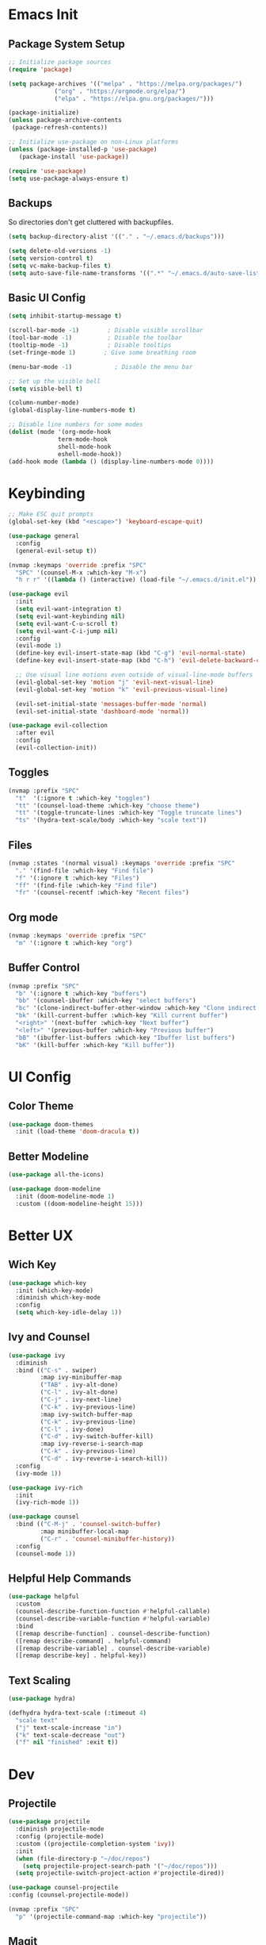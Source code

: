 * Emacs Init

** Package System Setup

#+begin_src emacs-lisp
  ;; Initialize package sources
  (require 'package)

  (setq package-archives '(("melpa" . "https://melpa.org/packages/")
			   ("org" . "https://orgmode.org/elpa/")
			   ("elpa" . "https://elpa.gnu.org/packages/")))

  (package-initialize)
  (unless package-archive-contents
   (package-refresh-contents))
  
  ;; Initialize use-package on non-Linux platforms
  (unless (package-installed-p 'use-package)
     (package-install 'use-package))

  (require 'use-package)
  (setq use-package-always-ensure t)
#+end_src 

** Backups

So directories don't get cluttered with backupfiles.
#+begin_src emacs-lisp
  (setq backup-directory-alist '(("." . "~/.emacs.d/backups")))
#+end_src

#+begin_src emacs-lisp
  (setq delete-old-versions -1)
  (setq version-control t)
  (setq vc-make-backup-files t)
  (setq auto-save-file-name-transforms '((".*" "~/.emacs.d/auto-save-list/" t)))
#+end_src

** Basic UI Config

#+begin_src emacs-lisp
  (setq inhibit-startup-message t)

  (scroll-bar-mode -1)        ; Disable visible scrollbar
  (tool-bar-mode -1)          ; Disable the toolbar
  (tooltip-mode -1)           ; Disable tooltips
  (set-fringe-mode 1)        ; Give some breathing room

  (menu-bar-mode -1)            ; Disable the menu bar

  ;; Set up the visible bell
  (setq visible-bell t)
#+end_src

#+begin_src emacs-lisp
  (column-number-mode)
  (global-display-line-numbers-mode t)

  ;; Disable line numbers for some modes
  (dolist (mode '(org-mode-hook
                term-mode-hook
                shell-mode-hook
                eshell-mode-hook))
  (add-hook mode (lambda () (display-line-numbers-mode 0))))
#+end_src

* Keybinding

#+begin_src emacs-lisp
  ;; Make ESC quit prompts
  (global-set-key (kbd "<escape>") 'keyboard-escape-quit)

  (use-package general
    :config
    (general-evil-setup t))

  (nvmap :keymaps 'override :prefix "SPC"
    "SPC" '(counsel-M-x :which-key "M-x")
    "h r r" '((lambda () (interactive) (load-file "~/.emacs.d/init.el")) :which-key "reload emacs config"))

  (use-package evil
    :init
    (setq evil-want-integration t)
    (setq evil-want-keybinding nil)
    (setq evil-want-C-u-scroll t)
    (setq evil-want-C-i-jump nil)
    :config
    (evil-mode 1)
    (define-key evil-insert-state-map (kbd "C-g") 'evil-normal-state)
    (define-key evil-insert-state-map (kbd "C-h") 'evil-delete-backward-char-and-join)

    ;; Use visual line motions even outside of visual-line-mode buffers
    (evil-global-set-key 'motion "j" 'evil-next-visual-line)
    (evil-global-set-key 'motion "k" 'evil-previous-visual-line)

    (evil-set-initial-state 'messages-buffer-mode 'normal)
    (evil-set-initial-state 'dashboard-mode 'normal))

  (use-package evil-collection
    :after evil
    :config
    (evil-collection-init))
#+end_src

** Toggles

#+begin_src emacs-lisp
  (nvmap :prefix "SPC"
    "t"  '(:ignore t :which-key "toggles")
    "tt" '(counsel-load-theme :which-key "choose theme")
    "tt" '(toggle-truncate-lines :which-key "Toggle truncate lines")
    "ts" '(hydra-text-scale/body :which-key "scale text"))
#+end_src

** Files

#+begin_src emacs-lisp
  (nvmap :states '(normal visual) :keymaps 'override :prefix "SPC"
    "." '(find-file :which-key "Find file")
    "f" '(:ignore t :which-key "Files")
    "ff" '(find-file :which-key "Find file")
    "fr" '(counsel-recentf :which-key "Recent files")
#+end_src

** Org mode

#+begin_src emacs-lisp
  (nvmap :keymaps 'override :prefix "SPC"
    "m" '(:ignore t :which-key "org")
#+end_src

** Buffer Control

#+begin_src emacs-lisp
  (nvmap :prefix "SPC"
    "b" '(:ignore t :which-key "buffers")
    "bb" '(counsel-ibuffer :which-key "select buffers")
    "bc" '(clone-indirect-buffer-other-window :which-key "Clone indirect buffer other window")
    "bk" '(kill-current-buffer :which-key "Kill current buffer")
    "<right>" '(next-buffer :which-key "Next buffer")
    "<left>" '(previous-buffer :which-key "Previous buffer")
    "bB" '(ibuffer-list-buffers :which-key "Ibuffer list buffers")
    "bK" '(kill-buffer :which-key "Kill buffer"))
#+end_src

* UI Config

** Color Theme

#+begin_src emacs-lisp
  (use-package doom-themes
    :init (load-theme 'doom-dracula t))
#+end_src

** Better Modeline

#+begin_src emacs-lisp
(use-package all-the-icons)

(use-package doom-modeline
  :init (doom-modeline-mode 1)
  :custom ((doom-modeline-height 15)))
#+end_src

* Better UX

** Wich Key

#+begin_src emacs-lisp
(use-package which-key
  :init (which-key-mode)
  :diminish which-key-mode
  :config
  (setq which-key-idle-delay 1))
#+end_src

** Ivy and Counsel

#+begin_src emacs-lisp
    (use-package ivy
      :diminish
      :bind (("C-s" . swiper)
             :map ivy-minibuffer-map
             ("TAB" . ivy-alt-done)
             ("C-l" . ivy-alt-done)
             ("C-j" . ivy-next-line)
             ("C-k" . ivy-previous-line)
             :map ivy-switch-buffer-map
             ("C-k" . ivy-previous-line)
             ("C-l" . ivy-done)
             ("C-d" . ivy-switch-buffer-kill)
             :map ivy-reverse-i-search-map
             ("C-k" . ivy-previous-line)
             ("C-d" . ivy-reverse-i-search-kill))
      :config
      (ivy-mode 1))

    (use-package ivy-rich
      :init
      (ivy-rich-mode 1))

    (use-package counsel
      :bind (("C-M-j" . 'counsel-switch-buffer)
             :map minibuffer-local-map
             ("C-r" . 'counsel-minibuffer-history))
      :config
      (counsel-mode 1))
#+end_src

** Helpful Help Commands

#+begin_src emacs-lisp
  (use-package helpful
    :custom
    (counsel-describe-function-function #'helpful-callable)
    (counsel-describe-variable-function #'helpful-variable)
    :bind
    ([remap describe-function] . counsel-describe-function)
    ([remap describe-command] . helpful-command)
    ([remap describe-variable] . counsel-describe-variable)
    ([remap describe-key] . helpful-key))
#+end_src

** Text Scaling

#+begin_src emacs-lisp
  (use-package hydra)

  (defhydra hydra-text-scale (:timeout 4)
    "scale text"
    ("j" text-scale-increase "in")
    ("k" text-scale-decrease "out")
    ("f" nil "finished" :exit t))
#+end_src

* Dev

** Projectile

#+begin_src emacs-lisp
  (use-package projectile
    :diminish projectile-mode
    :config (projectile-mode)
    :custom ((projectile-completion-system 'ivy))
    :init
    (when (file-directory-p "~/doc/repos")
      (setq projectile-project-search-path '("~/doc/repos")))
    (setq projectile-switch-project-action #'projectile-dired))

  (use-package counsel-projectile
  :config (counsel-projectile-mode))

  (nvmap :prefix "SPC"
    "p" '(projectile-command-map :which-key "projectile"))
#+end_src

** Magit

#+begin_src emacs-lisp
  (use-package magit
    :custom
    (magit-display-buffer-function #'magit-display-buffer-same-window-except-diff-v1))
#+end_src

** Rainbow Delimiters

